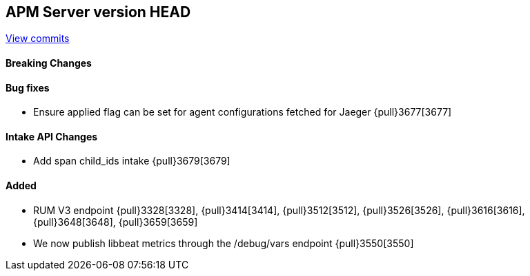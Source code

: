 [[release-notes-head]]
== APM Server version HEAD

https://github.com/elastic/apm-server/compare/7.7\...master[View commits]

[float]
==== Breaking Changes

[float]
==== Bug fixes
* Ensure applied flag can be set for agent configurations fetched for Jaeger {pull}3677[3677]

[float]
==== Intake API Changes
* Add span child_ids intake {pull}3679[3679]

[float]
==== Added
* RUM V3 endpoint {pull}3328[3328], {pull}3414[3414], {pull}3512[3512], {pull}3526[3526], {pull}3616[3616], {pull}3648[3648], {pull}3659[3659]
* We now publish libbeat metrics through the /debug/vars endpoint {pull}3550[3550]

